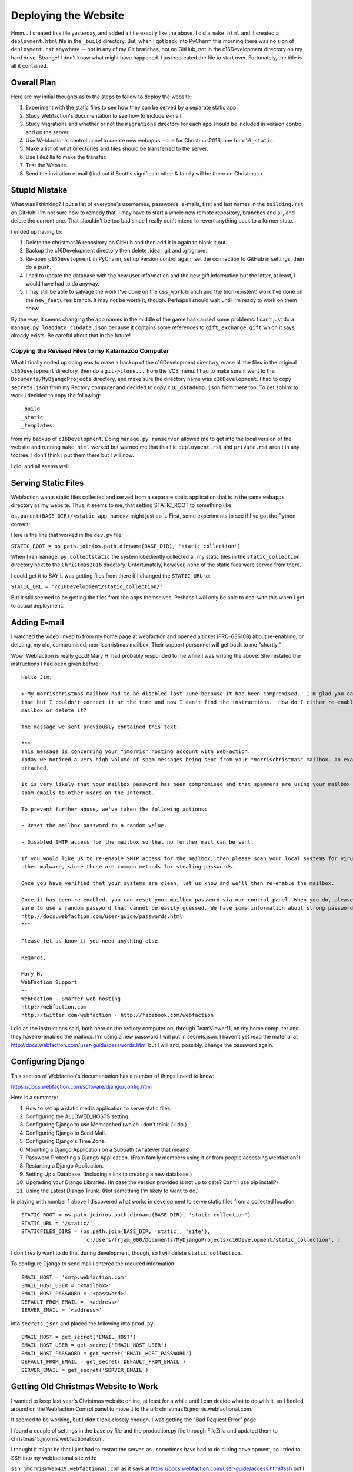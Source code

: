 Deploying the Website
=====================

Hmm... I created this file yesterday, and added a title exactly like the above. I did a ``make html`` and it created
a ``deployment.html`` file in the ``_build`` directory. But, when I got back into PyCharm this morning there was no
sign of ``deployment.rst`` anywhere -- not in any of my Git branches, not on GitHub, not in the c16Development
directory on my hard drive. Strange! I don't know what might have happened. I just recreated the file to start over.
Fortunately, the title is all it contained.

Overall Plan
------------

Here are my initial thoughts as to the steps to follow to deploy the website:

#. Experiment with the static files to see how they can be served by a separate static app.

#. Study Webfaction's documentation to see how to include e-mail.

#. Study Migrations and whether or not the ``migrations`` directory for each app should be included in version control
   and on the server.

#. Use Webfaction's control panel to create new webapps - one for Christmas2016, one for
   ``c16_static``.

#. Make a list of what directories and files should be transferred to the server.

#. Use FileZilla to make the transfer.

#. Test the Website.

#. Send the invitation e-mail (find out if Scott's significant other & family will be there on Christmas.)

Stupid Mistake
--------------

What was I thinking? I put a list of everyone's usernames, passwords, e-mails, first and last names in the
``building.rst`` on GitHub! I'm not sure how to remedy that. I may have to start a whole new remote repository, branches
and all, and delete the current one. That shouldn't be too bad since I really don't intend to revert anything back to a
former state.

I ended up having to:

#. Delete the christmas16 repository on GitHub and then add it in again to blank it out.

#. Backup the c16Development directory then delete .idea, .git and .gitignore.

#. Re-open ``c16Development`` in PyCharm, set up version control again, set the connection to GitHub in settings, then
   do a push.

#. I had to update the database with the new user information and the new gift information but the latter, at least, I
   would have had to do anyway.

#. I may still be able to salvage the work I've done on the ``css_work`` branch and the (non-existent) work I've done on
   the ``new_features`` branch. It may not be worth it, though. Perhaps I should wait until I'm ready to work on them
   anew.

By the way, it seems changing the app names in the middle of the game has caused some problems. I can't just do a
``manage.py loaddata c16data.json`` because it contains some references to ``gift_exchange.gift`` which it says
already exists. Be careful about that in the future!

Copying the Revised Files to my Kalamazoo Computer
++++++++++++++++++++++++++++++++++++++++++++++++++

What I finally ended up doing was to make a backup of the c16Development directory, erase all the files in the original
``c16Development`` directory, then do a ``git->clone...`` from the VCS menu. I had to make sure it went to the
``Documents/MyDjangoProjects`` directory, and make sure the directory name was ``c16Development``. I had to copy
``secrets.json`` from my Rectory computer and decided to copy ``c16_datadump.json`` from there too. To get sphinx to
work I decided to copy the following::

    _build
    _static
    _templates

from my backup of ``c16Development``. Doing ``manage.py runserver`` allowed me to get into the local version of the
website and running ``make html`` worked but warned me that this file ``deployment.rst`` and ``private.rst`` aren't
in any toctree. I don't think I put them there but I will now.

I did, and all seems well.

Serving Static Files
--------------------

Webfaction wants static files collected and served from a separate static application that is in the same ``webapps``
directory as my website. Thus, it seems to me, that setting STATIC_ROOT to something like:

``os.parent(BASE_DIR)/<static_app_name>/`` might just do it. First, some experiments to see if I've got the Python
correct:

Here is the line that worked in the ``dev.py`` file:

``STATIC_ROOT = os.path.join(os.path.dirname(BASE_DIR), 'static_collection')``

When I ran ``manage.py collectstatic`` the system obediently collected all my static files in the ``static_collection``
directory next to the ``Christmas2016`` directory. Unfortunately, however, none of the static files were served from
there.

I could get it to SAY it was getting files from there if I changed the ``STATIC_URL`` to:

``STATIC_URL = '/c16Development/static_collection/'``

But it still seemed to be getting the files from the apps themselves. Perhaps I will only be able to deal with this
when I get to actual deployment.

Adding E-mail
-------------

I watched the video linked to from my home page at webfaction and opened a ticket (FRQ-636108) about re-enabling, or
deleting, my old, compromised, morrischristmas mailbox. Their support personnel will get back to me "shortly."

Wow! Webfaction is really good! Mary H. had probably responded to me while I was writing the above. She restated the
instructions I had been given before::

    Hello Jim,

    > My morrischristmas mailbox had to be disabled last June because it had been compromised.  I'm glad you caught
    that but I couldn't correct it at the time and now I can't find the instructions.  How do I either re-enable that
    mailbox or delete it?

    The message we sent previously contained this text:

    ***
    This message is concerning your "jmorris" hosting account with WebFaction.
    Today we noticed a very high volume of spam messages being sent from your "morrischristmas" mailbox. An example is
    attached.

    It is very likely that your mailbox password has been compromised and that spammers are using your mailbox to relay
    spam emails to other users on the Internet.

    To prevent further abuse, we've taken the following actions:

    - Reset the mailbox password to a random value.

    - Disabled SMTP access for the mailbox so that no further mail can be sent.

    If you would like us to re-enable SMTP access for the mailbox, then please scan your local systems for viruses and
    other malware, since those are common methods for stealing passwords.

    Once you have verified that your systems are clean, let us know and we'll then re-enable the mailbox.

    Once it has been re-enabled, you can reset your mailbox password via our control panel. When you do, please be
    sure to use a random password that cannot be easily guessed. We have some information about strong passwords at
    http://docs.webfaction.com/user-guide/passwords.html
    ***

    Please let us know if you need anything else.

    Regards,

    Mary H.
    WebFaction Support
    --
    WebFaction - Smarter web hosting
    http://webfaction.com
    http://twitter.com/webfaction - http://facebook.com/webfaction

I did as the instructions said, both here on the rectory computer on, through TeamViewer11, on my home computer and
they have re-enabled the mailbox. I'm using a new password I will put in secrets.json. I haven't yet read the material
at http://docs.webfaction.com/user-guide/passwords.html but I will and, possibly, change the password again.

Configuring Django
------------------

This section of Webfaction's documentation has a number of things I need to know:

https://docs.webfaction.com/software/django/config.html

Here is a summary:

#. How to set up a static media application to serve static files.

#. Configuring the ALLOWED_HOSTS setting.

#. Configuring Django to use Memcached (which I don't think I'll do.)

#. Configuring Django to Send Mail.

#. Configuring Django's Time Zone.

#. Mounting a Django Application on a Subpath (whatever that means).

#. Password Protecting a Django Application. (From family members using it or from people accessing webfaction?)

#. Restarting a Django Application.

#. Setting Up a Database. (Including a link to creating a new database.)

#. Upgrading your Django Libraries. (In case the version provided is not up to date? Can't I use pip install?)

#. Using the Latest Django Trunk. (Not something I'm likely to want to do.)


In playing with number 1 above I discovered what works in development to serve static files from a collected location::

    STATIC_ROOT = os.path.join(os.path.dirname(BASE_DIR), 'static_collection')
    STATIC_URL = '/static/'
    STATICFILES_DIRS = (os.path.join(BASE_DIR, 'static', 'site'),
                        'c:/Users/frjam_000/Documents/MyDjangoProjects/c16Development/static_collection', )

I don't really want to do that during development, though, so I will delete ``static_collection``.

To configure Django to send mail I entered the required information::

    EMAIL_HOST = 'smtp.webfaction.com'
    EMAIL_HOST_USER = '<mailbox>'
    EMAIL_HOST_PASSWORD = '<password>'
    DEFAULT_FROM_EMAIL = '<address>'
    SERVER_EMAIL = '<address>'

into ``secrets.json`` and placed the following into ``prod.py``::

    EMAIL_HOST = get_secret('EMAIL_HOST')
    EMAIL_HOST_USER = get_secret('EMAIL_HOST_USER')
    EMAIL_HOST_PASSWORD = get_secret('EMAIL_HOST_PASSWORD')
    DEFAULT_FROM_EMAIL = get_secret('DEFAULT_FROM_EMAIL')
    SERVER_EMAIL = get_secret('SERVER_EMAIL')


Getting Old Christmas Website to Work
-------------------------------------

I wanted to keep last year's Christmas website online, at least for a while until I can decide what to do with it, so I
fiddled around on the Webfaction Control panel to move it to the url:  christmas15.jmorris.webfactional.com.

It seemed to be working, but I didn't look closely enough. I was getting the "Bad Request Error" page.

I found a couple of settings in the base.py file and the production.py file through FileZilla and updated them to
christmas15.jmorris.webfactional.com.

I thought it might be that I just had to restart the server, as I sometimes have had to do during development, so I
tried to SSH into my webfactional site with:

``ssh jmorris@Web419.webfactional.com`` as it says at https://docs.webfaction.com/user-guide/access.html#ssh but I only
got ``ssh: Could not resolve hostname web419.webfactional.com: Name of service not known`` I thought it might be because
ssh doesn't work on Windows without using PuTTY so I downloaded the ``putty-0.67-installer.msi`` from
http://www.chiark.greenend.org.uk/~sgtatham/putty/download.html and installed it.

Before I tried it, though, I noticed I had not actually followed the instructions. I was supposed to enter
``ssh jmorris@Web419.webfaction.com`` (note: ``webfaction``, not ``webfactional``. Just for fun, I tried that first at a
command prompt and, ignoring the authenticity warning, was able to get into the site without using PuTTY. Hmm... I'm not
sure why, but maybe later I'll find out.

It seemed to take the ``webapps/christmas15/apache2/bin/restart`` command without complaint and the old website now
seems to be working at the new URI.

Setting Up the New Webapp
-------------------------

I would like the file structure on webfaction to be as follows::

    webapps
    \
     |-c16_static
     |-Christmas2016
     \
      |-apache2
      |-bin
      |-config
      |-gifts
      |-mail
      |-memory
      |-question
      |-static
      |-story
      |-templates
      |-user
      |-manage.py
      |-model_mixins.py
      |-utils.py
      |-temporary json files to copy database

I should be able to do that by creating the Christmas2016 webapp through Webfaction's control panel but I will try to
find a tutorial first. There was a link on the dashboard entitled *Getting Started with Django on Webfaction*. Here is a
summary of the instructions and the results::

    Get into control panel
    Click Domains/Websites
    Click Websites
    Click Add new website
    Enter the name of the website (he used "my_django_site"
    Choose a domain name (in my case christmas.jmorris.webfactional.com)
    Click Add an application
    Click Create a new application
    Give the django application a name (he used "django_demo")
    Choose Django under App category
    Select the version of Django, and Python, you want to use
    Click Save to create the application
    Click Save again to create the website

    The file structure he got was:

    webapps
    \
     |-django_demo
     \
      |-apache2
      |-bin
      |-lib
      |-myproject
      |\
      | |-myproject
      | \
      |  |-settings.py
      |-manage.py

    Looking at the ``mvpland1`` site that I still have on Webfaction I see it has a similar structure:

    webapps
    \
     |-mvpland1
     \
      |-apache2
      |-bin
      |-lib
      |-src
      \
       |-newsletter
       |-static_in_pro
       |-templates
       |-trydjango18
       |\
       | |-settings
       | \
       |  |-init.py
       |  |-base.py
       |  |-production.py
       |-manage.py

    So it seems to me that I should use this file structure instead:

    webapps
    \
     |-c16_static
     |-c16
     \
      |-apache2
      |-bin
      |-lib
      |-Christmas2016
      \
       |-config
       |-gifts
       |-mail
       |-memory
       |-question
       |-static
       |-story
       |-templates
       |-user
       |-manage.py
       |-model_mixins.py
       |-utils.py
       |-temporary json files to copy database

    I can do this by using ``c16`` as the application name and anything I want (``christmas16``?) as the website name.
    Then I can change ``myproject`` in the ``.conf`` and ``.wsgi`` files to ``Christmas2016`` and/or
    ``Christmas2016.config`` and copy all the appropriate files over.

I will try that. Now to copy the files...

Files copied, ``httpd 2.conf`` changed, server restarted, and I got an Internal Server Error, probably because of a
misconfiguration of the site. Do I have my database hooked up? Should be according to the settings in ``prod.py`` and
``secrets.json``. Does it read in ``prod.py``? I don't think it was, so I changed one line in
``c16/Christmas2016/config/wsgi.py`` to:

``os.environ.setdefault("DJANGO_SETTINGS_MODULE", "config.settings.prod")``

restarted the server but got the same Internal Server Error. The ``wsgi.py`` file suggests studying this:

https://docs.djangoproject.com/en/1.10/howto/deployment/wsgi/

so I will . . .

He showed that the static application had to be added when creating the website, so I added it to ``christmas16``. I
couldn't have it served by ``christmas.jmorris.webfactional.com`` so I chose
``christmas_static.jmorris.webfactional.com``. Restarting the server I got the same Internal Server Error. Continue
with the video...

Deployment Problems
-------------------

I kept getting the Internal Server Error until I finally was able to run ``python3.5 manage.py migrate``. I was able to
run that because I changed the line in ``manage.py`` that said:

``os.environ.setdefault("DJANGO_SETTINGS_MODULE", "config.settings")`` to
``os.environ.setdefault("DJANGO_SETTINGS_MODULE", "config.settings.prod")``. I made a similar change in the ``wsgi.py``
file. I don't know why this is necessary. I didn't have to do that last year.

I just found out. Last year the ``__init__.py`` file in the configuration directory (called ``christmas15``) included
these lines::

    from .base import *

    try:
        from .local import *
    except:
        pass

    try:
        from .production import *
    except:
        pass

I can do something similar this year and avoid having to make changes to ``manage.py`` and ``wsgi.py``.

For now, though, I decided not to do that. I want to figure out where it came from and whether that is the best way to
do it. Perhaps *Two Scoops of Django* will give me some guidance since that is where I got the idea for the directory
structure I'm using.

Here is a temporary solution. In ``config/settings/__init__.py`` enter the following::

    """
    This is a rather klunky solution to the problem of how to use different settings files on different servers.
    Uncomment the appropriate line according to which machine is being used.
    On the development machine, use dev.py, on the production machine, use prod.py
    """

    from .dev import *

    # from .prod import *

That, hopefully, will select the correct file in each appropriate setting. I also changed the appropriate lines in
``manage.py`` and ``wsgi.py`` back to ``os.environ.setdefault("DJANGO_SETTINGS_MODULE", "config.settings")``.

Collecting the Static Files
---------------------------

After some messing around, I discovered that ``STATIC_ROOT`` needed to be set as follows:

``STATIC_ROOT = os.path.join(os.path.dirname(os.path.dirname(BASE_DIR)), 'c16_static')``.

Now I can get to the login page but nowhere else. I imagine it's because I need to copy my database information over
to the ``c16database`` online.

Copying the Database to Webfaction
----------------------------------

I tried to use ``pgAdminIII`` to delete the ``gift_exchange`` table reference but, upon doing
``manage.py dumpdata > c16_datadump.json`` it still appeared in the ``.json`` file, along with the output of some
debugging print statements I had in the ``config/settings/base.py`` file. I got rid of the print statements, and looked
again with ``pgAdminIII`` for any remnants of ``gift_exchange`` and tried again. (Note: I did perform a VACUUM on a few
of the tables as recommended when I clicked the table under ``c16database/Schemas/public/tables/`` or perhaps that box
popped up when I clicked on the View Data button.) The entry:

``{"model": "contenttypes.contenttype", "pk": 7, "fields": {"app_label": "gift_organizer", "model": "gift"}},``

was still  there but I will try to use it to ``python3.5 loaddata c16_datadump.json`` on the Webfaction server. (After
modifying ``config/__init__.py`` of course and copying over the most recent versions of the ``manage.py`` and
``wsgi.py`` files.

It didn't work. This time the problem was ``DETAIL: Key (app_label, model)=(admin, logentry) already exists.``

So I will have to load all the .json files with a:

``python3.5 manage.py loaddata user.json userprofile.json gifts.json memories.json``.

Hurray! The website seems to be working!

Last Minute Fixes and Improvements
----------------------------------

#. The Add Memory button should only appear for authenticated users.

#. There should be a special page for login errors instead of just going back to the login page without explanation.

#. There should be default files for all the possible html errors.

#. I need to check to see if the e-mail is actually working.

Here are the results of the above:

#. This one was easy. I just had to put a {% if user.is_authenticated %} ... {% endif %} block around the memory
   section.

#. This took a bit more effort. I had to create a ``login_error.html`` page, change a couple url patterns (see below)
   and write a new view (see below).

#. I created default html files for 400, 403, 404 and 500 errors, just as I did last year. These were placed in
   Christmas2016/templates.

#. I will try to send myself the invitation e-mail . . . it did not work. I got a "Server Error (500)" I will have to
   work on this tomorrow.

Here are the changes to ``user/urls.py``::

    url(r'^login/$',
        auth_views.login,
        {'template_name': 'user/login_error.html',
         'redirect_authenticated_user': True },
        name='login'),
    url(r'login/error/$',
        LoginError.as_view()),

And here is the new view that was required in user/views.py::

    class LoginError(View):
        template_name = 'user/login_error.html'

        def get(self, request):
            return render(request, self.template_name, {})

Getting Mail to Work
--------------------

When I tried to send an invitation to myself I got a "Server Error (500)." I didn't know why. Unknown to me, at first,
was that an error log was sent to me at jmorris@ecybermind.net. (It will be good to figure out if this is something from
a django settings file or if it came from me having a superuser account.

After mucking around for a while, and looking at the error message in the e-mail, I've decided that the problem is that
I am attempting to get ``invitation.txt`` from the folder it is in, ``jmorris/webapps/c16_static/mail/`` but that is
being served by the static-only server, or that one app is simply not allowed to reach into another one to get files.

In either case, I have decided to copy ``invitation.txt`` to a folder accessible to ``Christmas2016/mail/views.py``. I
will create a folder named ``mail_templates`` and put it there then figure out how to find it from the SendInvitation
view.

Trying it locally worked. The invitation e-mail was displayed on the console running ``runserver``. Now to try it
online and ... I still got "Server Error (500)." Checking my e-mail and found:

``No such file or directory: 'http://christmas.jmorris.webfactional.com/static/mail/invitation.txt'``

even though this line:

``msg_file = open('mail/mail_templates/invitation.txt')`` is in the ``views.py`` file.

Nothing I tried ever got that to work so I searched the web for ``how to open txt files from a django view`` and
didn't come up with much either.

In the meantime I thought of putting ``invitation.txt`` into a model in the ``mail`` app and accessing it that way.
Thus, I created the following model::

    class EmailTemplate(models.Model):
        name = models.CharField(max_length=15, blank=False)
        template = models.TextField()

        def __str__(self):
            return self.name

referred to it in ``mail.admin.py`` as follows:

``admin.site.register(EmailTemplate)``

and tested it out on a development machine. I had to ``makemigrations`` and ``migrate`` of course but with all the
changes involved with correcting my mistake of listing everyone's e-mails and passwords above, and possibly from
having changed the names of some existing model fields, I was having trouble with ``makemigrations``. I decided to
delete all previous migrations and start anew with ``manage.py makemigrations`` and ``manage.py migrate``. It all seemed
to work.

Once I use django's ``admin`` app to enter an ``invitation`` EmailTemplate I tried it on the development machine and it
worked. I copied everything over to the production site, deleted its old migrations files, and did

``manage.py dumpdata mail > emailtemplates.json`` on the development machine, copied the .json file, and did

``manage.py loaddata emailtemplates.json`` on the production machine, tested sending an invitation to myself and IT
WORKED!!!

Now I just have to update the wording and send it out to the family.

One thing, though, trying to reply to it, thus sending the reply to Jim@christmas.jmorris.webfactional.com but I don't
know if it was sent there or not because I can't access it! I'll have to study up on how webfaction's e-mail system is
supposed to work.

Ah! I'm supposed to enter the **mailbox** name, not my username! When I did that I found all my Jim@etc. emails and a
host of spam e-mails that were sent last June as well.

Time to update the invitation...

Deploying the Question Feature
------------------------------

#. Make a new ``questions.json`` to transfer the final form of the questions both online and to the rectory computer.

#. Merge the question branch into the master. (locally, github or both?)

#. Consider stopping the server while the changes are being made.

#. Copy all the necessary files to webfaction. (Try to find out which files have been changed.)

#. Do a migrate and possibly a makemigrations.

#. Restart the server.

